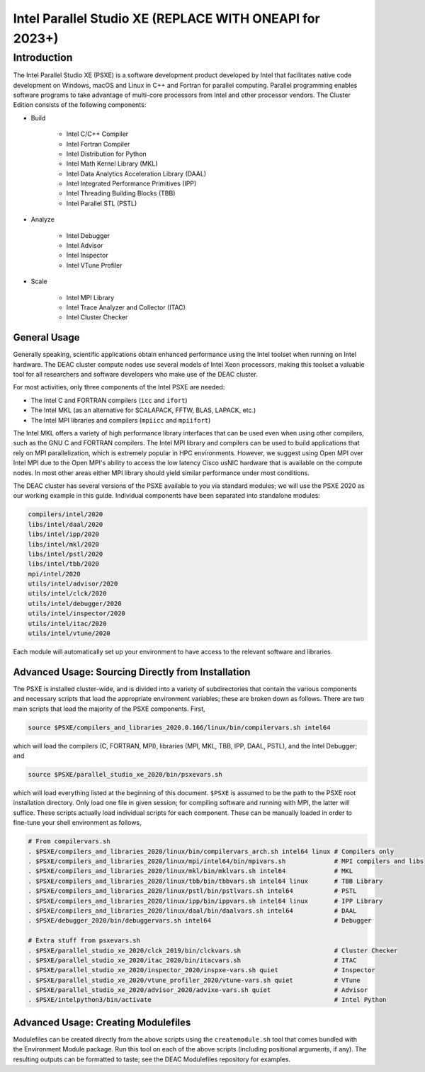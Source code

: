 ========================
Intel Parallel Studio XE (REPLACE WITH ONEAPI for 2023+)
========================

Introduction
============

The Intel Parallel Studio XE (PSXE) is a software development product developed
by Intel that facilitates native code development on Windows, macOS and Linux in
C++ and Fortran for parallel computing. Parallel programming enables software
programs to take advantage of multi-core processors from Intel and other
processor vendors. The Cluster Edition consists of the following components:

* Build

    * Intel C/C++ Compiler
    * Intel Fortran Compiler
    * Intel Distribution for Python
    * Intel Math Kernel Library (MKL)
    * Intel Data Analytics Acceleration Library (DAAL)
    * Intel Integrated Performance Primitives (IPP)
    * Intel Threading Building Blocks (TBB)
    * Intel Parallel STL (PSTL)

* Analyze

    * Intel Debugger
    * Intel Advisor
    * Intel Inspector
    * Intel VTune Profiler

* Scale

    * Intel MPI Library
    * Intel Trace Analyzer and Collector (ITAC)
    * Intel Cluster Checker

General Usage
-------------

Generally speaking, scientific applications obtain enhanced performance using
the Intel toolset when running on Intel hardware. The DEAC cluster compute nodes
use several models of Intel Xeon processors, making this toolset a valuable tool
for all researchers and software developers who make use of the DEAC cluster.

For most activities, only three components of the Intel PSXE are needed:

* The Intel C and FORTRAN compilers (``icc`` and ``ifort``)
* The Intel MKL (as an alternative for SCALAPACK, FFTW, BLAS, LAPACK, etc.)
* The Intel MPI libraries and compilers (``mpiicc`` and ``mpiifort``)

The Intel MKL offers a variety of high performance library interfaces that can
be used even when using other compilers, such as the GNU C and FORTRAN
compilers. The Intel MPI library and compilers can be used to build applications
that rely on MPI parallelization, which is extremely popular in HPC
environments. However, we suggest using Open MPI over Intel MPI due to the Open
MPI's ability to access the low latency Cisco usNIC hardware that is available
on the compute nodes. In most other areas either MPI library should yield
similar performance under most conditions.


The DEAC cluster has several versions of the PSXE available to you via standard
modules; we will use the PSXE 2020 as our working example in this guide.
Individual components have been separated into standalone modules:

.. code-block:: console

    compilers/intel/2020
    libs/intel/daal/2020
    libs/intel/ipp/2020
    libs/intel/mkl/2020
    libs/intel/pstl/2020
    libs/intel/tbb/2020
    mpi/intel/2020
    utils/intel/advisor/2020
    utils/intel/clck/2020
    utils/intel/debugger/2020
    utils/intel/inspector/2020
    utils/intel/itac/2020
    utils/intel/vtune/2020

Each module will automatically set up your environment to have access to the
relevant software and libraries.

.. #############################################################################
.. #############################################################################
.. #############################################################################
.. #############################################################################

Advanced Usage: Sourcing Directly from Installation
---------------------------------------------------

The PSXE is installed cluster-wide, and is divided into a variety of
subdirectories that contain the various components and necessary scripts that
load the appropriate environment variables; these are broken down as follows.
There are two main scripts that load the majority of the PSXE components. First,

.. code-block:: console

    source $PSXE/compilers_and_libraries_2020.0.166/linux/bin/compilervars.sh intel64

which will load the compilers (C, FORTRAN, MPI), libraries (MPI, MKL, TBB, IPP,
DAAL, PSTL), and the Intel Debugger; and

.. code-block:: console

    source $PSXE/parallel_studio_xe_2020/bin/psxevars.sh

which will load everything listed at the beginning of this document. ``$PSXE`` is
assumed to be the path to the PSXE root installation directory. Only load one
file in given session; for compiling software and running with MPI, the latter
will suffice. These scripts actually load individual scripts for each component.
These can be manually loaded in order to fine-tune your shell environment as
follows,

.. code-block:: console

    # From compilervars.sh
    . $PSXE/compilers_and_libraries_2020/linux/bin/compilervars_arch.sh intel64 linux # Compilers only
    . $PSXE/compilers_and_libraries_2020/linux/mpi/intel64/bin/mpivars.sh             # MPI compilers and libs
    . $PSXE/compilers_and_libraries_2020/linux/mkl/bin/mklvars.sh intel64             # MKL
    . $PSXE/compilers_and_libraries_2020/linux/tbb/bin/tbbvars.sh intel64 linux       # TBB Library
    . $PSXE/compilers_and_libraries_2020/linux/pstl/bin/pstlvars.sh intel64           # PSTL
    . $PSXE/compilers_and_libraries_2020/linux/ipp/bin/ippvars.sh intel64 linux       # IPP Library
    . $PSXE/compilers_and_libraries_2020/linux/daal/bin/daalvars.sh intel64           # DAAL
    . $PSXE/debugger_2020/bin/debuggervars.sh intel64                                 # Debugger

    # Extra stuff from psxevars.sh
    . $PSXE/parallel_studio_xe_2020/clck_2019/bin/clckvars.sh                         # Cluster Checker
    . $PSXE/parallel_studio_xe_2020/itac_2020/bin/itacvars.sh                         # ITAC
    . $PSXE/parallel_studio_xe_2020/inspector_2020/inspxe-vars.sh quiet               # Inspector
    . $PSXE/parallel_studio_xe_2020/vtune_profiler_2020/vtune-vars.sh quiet           # VTune
    . $PSXE/parallel_studio_xe_2020/advisor_2020/advixe-vars.sh quiet                 # Advisor
    . $PSXE/intelpython3/bin/activate                                                 # Intel Python

Advanced Usage: Creating Modulefiles
------------------------------------

Modulefiles can be created directly from the above scripts using the
``createmodule.sh`` tool that comes bundled with the Environment Module package.
Run this tool on each of the above scripts (including positional arguments, if
any). The resulting outputs can be formatted to taste; see the DEAC Modulefiles
repository for examples.
